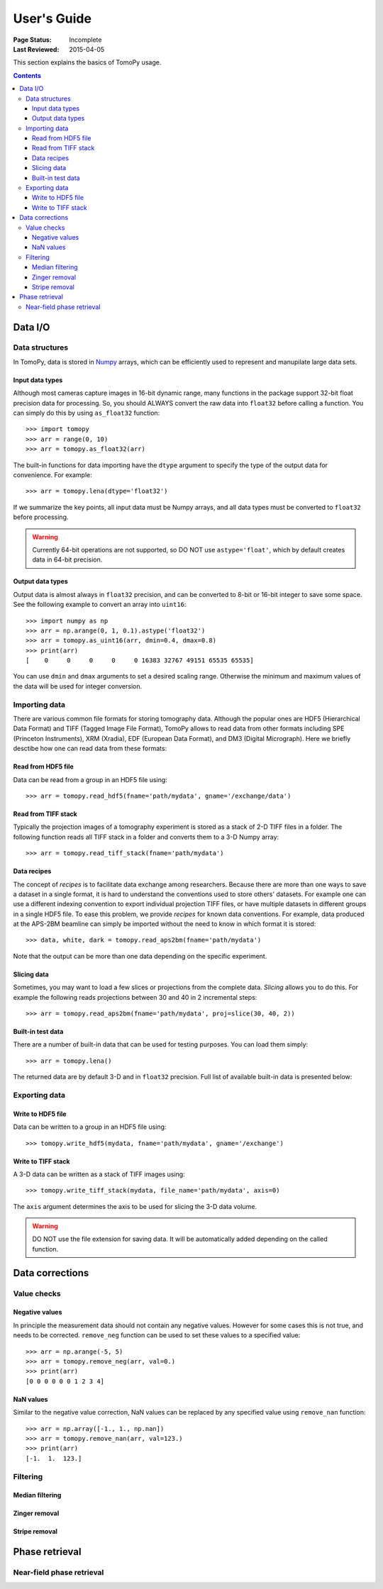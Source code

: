 ============
User's Guide
============

:Page Status: Incomplete
:Last Reviewed: 2015-04-05


This section explains the basics of TomoPy usage.

.. contents:: Contents
   :local:


Data I/O
========

Data structures
---------------

In TomoPy, data is stored in 
`Numpy <http://docs.scipy.org/doc/numpy/user/>`_ arrays, which can be
efficiently used to represent and manupilate large data sets.

Input data types
~~~~~~~~~~~~~~~~

Although most cameras capture images in 16-bit dynamic range, many 
functions in the package support 32-bit float precision data for 
processing. So, you should ALWAYS convert the raw data into 
``float32`` before calling a function. You can simply do this by
using ``as_float32`` function::

    >>> import tomopy
    >>> arr = range(0, 10)
    >>> arr = tomopy.as_float32(arr)

The built-in functions for data importing have the ``dtype`` argument
to specify the type of the output data for convenience. For example::

    >>> arr = tomopy.lena(dtype='float32')


If we summarize the key points, all input data must be Numpy arrays,
and all data types must be converted to ``float32`` before processing.

.. warning:: Currently 64-bit operations are not supported, so DO NOT 
    use ``astype='float'``, which by default creates data in 64-bit 
    precision.

Output data types
~~~~~~~~~~~~~~~~~

Output data is almost always in ``float32`` precision, and can be 
converted to 8-bit or 16-bit integer to save some space. See the 
following example to convert an array into ``uint16``::

    >>> import numpy as np
    >>> arr = np.arange(0, 1, 0.1).astype('float32')
    >>> arr = tomopy.as_uint16(arr, dmin=0.4, dmax=0.8)
    >>> print(arr)
    [    0     0     0     0     0 16383 32767 49151 65535 65535]

You can use ``dmin`` and ``dmax`` arguments to set a desired scaling 
range. Otherwise the minimum and maximum values of the data will be 
used for integer conversion.


Importing data
--------------

There are various common file formats for storing tomography data. 
Although the popular ones are HDF5 (Hierarchical Data Format) and TIFF 
(Tagged Image File Format), TomoPy allows to read data from other 
formats including SPE (Princeton Instruments), XRM (Xradia), 
EDF (European Data Format), and DM3 (Digital Micrograph). Here we 
briefly desctibe how one can read data from these formats:

Read from HDF5 file
~~~~~~~~~~~~~~~~~~~~

Data can be read from a group in an HDF5 file using::

    >>> arr = tomopy.read_hdf5(fname='path/mydata', gname='/exchange/data')

Read from TIFF stack
~~~~~~~~~~~~~~~~~~~~

Typically the projection images of a tomography experiment is stored
as a stack of 2-D TIFF files in a folder. The following function 
reads all TIFF stack in a folder and converts them to a 3-D Numpy array::

    >>> arr = tomopy.read_tiff_stack(fname='path/mydata')

Data recipes
~~~~~~~~~~~~

The concept of *recipes* is to facilitate data exchange among researchers. Because there are more than one ways to save a dataset in a single format,
it is hard to understand the conventions used to store others' datasets. 
For example one can use a different indexing convention to export individual projection TIFF files, or have multiple datasets in different groups
in a single HDF5 file. To ease this problem, we provide *recipes* 
for known data conventions. For example, data produced at the 
APS-2BM beamline can simply be imported without the need to know in 
which format it is stored::

    >>> data, white, dark = tomopy.read_aps2bm(fname='path/mydata')

Note that the output can be more than one data depending on the specific
experiment. 

Slicing data
~~~~~~~~~~~~

Sometimes, you may want to load a few slices or projections from the
complete data. *Slicing* allows you to do this. For example the 
following reads projections between 30 and 40 in 2 incremental steps::

    >>> arr = tomopy.read_aps2bm(fname='path/mydata', proj=slice(30, 40, 2))

Built-in test data
~~~~~~~~~~~~~~~~~~

There are a number of built-in data that can be used for testing
purposes. You can load them simply::

    >>> arr = tomopy.lena()

The returned data are by default 3-D and in ``float32`` precision.
Full list of available built-in data is presented below: 

.. image:: img/test-data.png


Exporting data
--------------

Write to HDF5 file
~~~~~~~~~~~~~~~~~~~~

Data can be written to a group in an HDF5 file using::

    >>> tomopy.write_hdf5(mydata, fname='path/mydata', gname='/exchange')

Write to TIFF stack
~~~~~~~~~~~~~~~~~~~~

A 3-D data can be written as a stack of TIFF images using::

    >>> tomopy.write_tiff_stack(mydata, file_name='path/mydata', axis=0)

The ``axis`` argument determines the axis to be used for slicing the 
3-D data volume.

.. warning:: DO NOT use the file extension for saving data. It will be 
   automatically added depending on the called function. 


Data corrections
================

Value checks
------------

Negative values
~~~~~~~~~~~~~~~

In principle the measurement data should not contain any negative
values. However for some cases this is not true, and needs to 
be corrected. ``remove_neg`` function can be used to set 
these values to a specified value::

    >>> arr = np.arange(-5, 5)
    >>> arr = tomopy.remove_neg(arr, val=0.)
    >>> print(arr)
    [0 0 0 0 0 0 1 2 3 4]

NaN values
~~~~~~~~~~

Similar to the negative value correction, NaN values can be replaced 
by any specified value using ``remove_nan`` function::

    >>> arr = np.array([-1., 1., np.nan])
    >>> arr = tomopy.remove_nan(arr, val=123.)
    >>> print(arr)
    [-1.  1.  123.]


Filtering
---------

Median filtering
~~~~~~~~~~~~~~~~

.. Todo:: Explain how median filter is applied. 

Zinger removal
~~~~~~~~~~~~~~

.. Todo:: Explain how zinger removal is applied. 

Stripe removal
~~~~~~~~~~~~~~

.. Todo:: Explain how stripe removal is applied. 


Phase retrieval
===============

Near-field phase retrieval
--------------------------

.. Todo:: Explain how phase retrieval is applied. 

